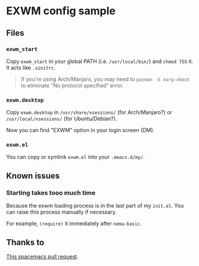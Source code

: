 * EXWM config sample
** Files
*** =exwm_start=
    Copy =exwm_start= in your global PATH (i.e. =/usr/local/bin/=) and =chmod 755= it. It acts like =.xinitrc=.

    #+BEGIN_QUOTE
    If you're using Arch/Manjaro, you may need to =pacman -S xorg-xhost= to eliminate "No protocol specified" error.
    #+END_QUOTE
*** =exwm.desktop=
    Copy =exwm.desktop= in =/usr/share/xsessions/= (for Arch/Manjaro?) or =/usr/local/xsessions/= (for Ubuntu/Debian?).

    Now you can find "EXWM" option in your login screen (DM).
*** =exwm.el=
    You can copy or symlink =exwm.el= into your =.emacs.d/my/=.
** Known issues
*** Starting takes tooo much time
    Because the exwm loading process is in the last part of my =init.el=. You can raise this process manually if necessary.

    For example, =(require)= it immediately after =nema-basic=.
** Thanks to
   [[https://github.com/syl20bnr/spacemacs/pull/3321/commits/c0ee03f6d80b88a5f25fd0175ae5fba5a4c4dd8d][This spacemacs pull request]].
